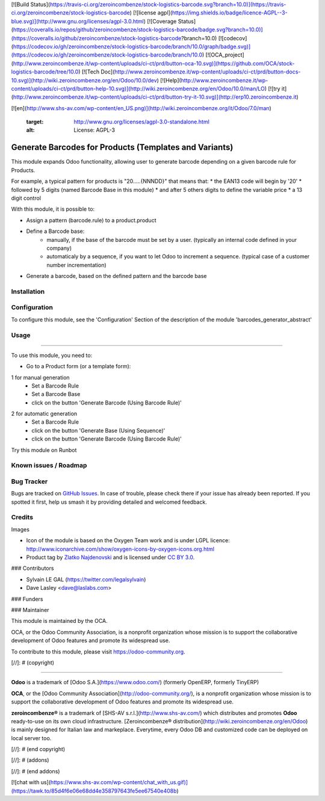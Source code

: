 [![Build Status](https://travis-ci.org/zeroincombenze/stock-logistics-barcode.svg?branch=10.0)](https://travis-ci.org/zeroincombenze/stock-logistics-barcode)
[![license agpl](https://img.shields.io/badge/licence-AGPL--3-blue.svg)](http://www.gnu.org/licenses/agpl-3.0.html)
[![Coverage Status](https://coveralls.io/repos/github/zeroincombenze/stock-logistics-barcode/badge.svg?branch=10.0)](https://coveralls.io/github/zeroincombenze/stock-logistics-barcode?branch=10.0)
[![codecov](https://codecov.io/gh/zeroincombenze/stock-logistics-barcode/branch/10.0/graph/badge.svg)](https://codecov.io/gh/zeroincombenze/stock-logistics-barcode/branch/10.0)
[![OCA_project](http://www.zeroincombenze.it/wp-content/uploads/ci-ct/prd/button-oca-10.svg)](https://github.com/OCA/stock-logistics-barcode/tree/10.0)
[![Tech Doc](http://www.zeroincombenze.it/wp-content/uploads/ci-ct/prd/button-docs-10.svg)](http://wiki.zeroincombenze.org/en/Odoo/10.0/dev)
[![Help](http://www.zeroincombenze.it/wp-content/uploads/ci-ct/prd/button-help-10.svg)](http://wiki.zeroincombenze.org/en/Odoo/10.0/man/LO)
[![try it](http://www.zeroincombenze.it/wp-content/uploads/ci-ct/prd/button-try-it-10.svg)](http://erp10.zeroincombenze.it)




























































[![en](http://www.shs-av.com/wp-content/en_US.png)](http://wiki.zeroincombenze.org/it/Odoo/7.0/man)

   :target: http://www.gnu.org/licenses/agpl-3.0-standalone.html
   :alt: License: AGPL-3

Generate Barcodes for Products (Templates and Variants)
=======================================================

This module expands Odoo functionality, allowing user to generate barcode
depending on a given barcode rule for Products.

For example, a typical pattern for products is  "20.....{NNNDD}" that means
that:
* the EAN13 code will begin by '20'
* followed by 5 digits (named Barcode Base in this module)
* and after 5 others digits to define the variable price
* a 13 digit control

With this module, it is possible to:

* Assign a pattern (barcode.rule) to a product.product

* Define a Barcode base: 
    * manually, if the base of the barcode must be set by a user. (typically an
      internal code defined in your company)
    * automaticaly by a sequence, if you want to let Odoo to increment a
      sequence. (typical case of a customer number incrementation)

* Generate a barcode, based on the defined pattern and the barcode base

Installation
------------





Configuration
-------------






To configure this module, see the 'Configuration' Section of the description
of the module 'barcodes_generator_abstract'

Usage
-----







=====

To use this module, you need to:

* Go to a Product form (or a template form):

1 for manual generation
    * Set a Barcode Rule
    * Set a Barcode Base
    * click on the button 'Generate Barcode (Using Barcode Rule)'

.. image:: /barcodes_generator/static/description/product_template_manual_generation.png

2 for automatic generation
    * Set a Barcode Rule
    * click on the button 'Generate Base (Using Sequence)'
    * click on the button 'Generate Barcode (Using Barcode Rule)'


Try this module on Runbot

.. image:: https://odoo-community.org/website/image/ir.attachment/5784_f2813bd/datas
   :alt: Try me on Runbot
   :target: https://runbot.odoo-community.org/runbot/150/10.0

Known issues / Roadmap
----------------------





Bug Tracker
-----------






Bugs are tracked on `GitHub Issues
<https://github.com/OCA/stock-logistics-barcode/issues>`_. In case of trouble, please
check there if your issue has already been reported. If you spotted it first,
help us smash it by providing detailed and welcomed feedback.

Credits
-------






Images

* Icon of the module is based on the Oxygen Team work and is under LGPL licence:
  http://www.iconarchive.com/show/oxygen-icons-by-oxygen-icons.org.html
* Product tag by `Zlatko Najdenovski <https://www.iconfinder.com/zlaten>`_ and is licensed
  under `CC BY 3.0 <https://creativecommons.org/licenses/by/3.0/>`_.






### Contributors






* Sylvain LE GAL (https://twitter.com/legalsylvain)
* Dave Lasley <dave@laslabs.com>

### Funders

### Maintainer










.. image:: https://odoo-community.org/logo.png
   :alt: Odoo Community Association
   :target: https://odoo-community.org

This module is maintained by the OCA.

OCA, or the Odoo Community Association, is a nonprofit organization whose
mission is to support the collaborative development of Odoo features and
promote its widespread use.

To contribute to this module, please visit https://odoo-community.org.

[//]: # (copyright)

----

**Odoo** is a trademark of [Odoo S.A.](https://www.odoo.com/) (formerly OpenERP, formerly TinyERP)

**OCA**, or the [Odoo Community Association](http://odoo-community.org/), is a nonprofit organization whose
mission is to support the collaborative development of Odoo features and
promote its widespread use.

**zeroincombenze®** is a trademark of [SHS-AV s.r.l.](http://www.shs-av.com/)
which distributes and promotes **Odoo** ready-to-use on its own cloud infrastructure.
[Zeroincombenze® distribution](http://wiki.zeroincombenze.org/en/Odoo)
is mainly designed for Italian law and markeplace.
Everytime, every Odoo DB and customized code can be deployed on local server too.

[//]: # (end copyright)

[//]: # (addons)

[//]: # (end addons)

[![chat with us](https://www.shs-av.com/wp-content/chat_with_us.gif)](https://tawk.to/85d4f6e06e68dd4e358797643fe5ee67540e408b)
